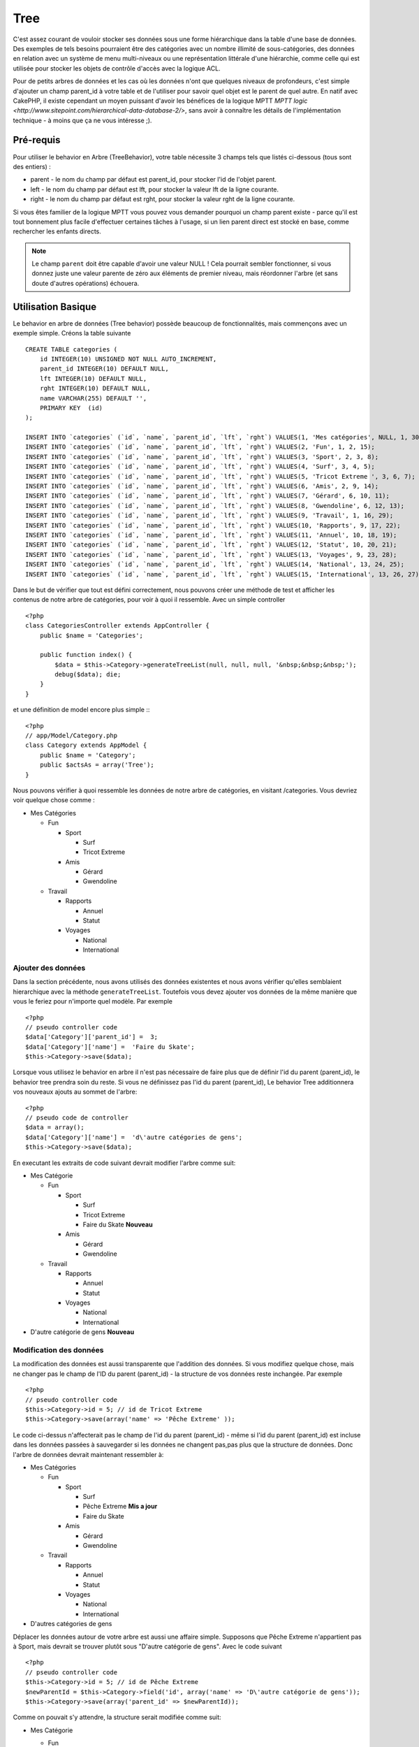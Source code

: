 Tree
####

.. php:class:: TreeBehavior()

C'est assez courant de vouloir stocker ses données sous une forme hiérarchique 
dans la table d'une base de données. Des exemples de tels besoins pourraient 
être des catégories avec un nombre illimité de sous-catégories, des données 
en relation avec un système de menu multi-niveaux ou une représentation 
littérale d'une hiérarchie, comme celle qui est utilisée pour stocker les 
objets de contrôle d'accès avec la logique ACL.

Pour de petits arbres de données et les cas où les données n'ont que quelques 
niveaux de profondeurs, c'est simple d'ajouter un champ parent_id à votre table 
et de l'utiliser pour savoir quel objet est le parent de quel autre. En natif 
avec CakePHP, il existe cependant un moyen puissant d'avoir les bénéfices de 
la logique MPTT 
`MPTT logic <http://www.sitepoint.com/hierarchical-data-database-2/>`, 
sans avoir à connaître les détails de l'implémentation technique - à moins que 
ça ne vous intéresse ;).

Pré-requis
==========

Pour utiliser le behavior en Arbre (TreeBehavior), votre table nécessite 3 
champs tels que listés ci-dessous (tous sont des entiers) :

- parent - le nom du champ par défaut est parent\_id, pour stocker l'id de 
  l'objet parent.
- left - le nom du champ par défaut est lft, pour stocker la valeur lft de 
  la ligne courante.
- right - le nom du champ par défaut est rght, pour stocker la valeur rght 
  de la ligne courante.

Si vous êtes familier de la logique MPTT vous pouvez vous demander pourquoi un 
champ parent existe - parce qu'il est tout bonnement plus facile d'effectuer 
certaines tâches à l'usage, si un lien parent direct est stocké en base, comme 
rechercher les enfants directs. 

.. note::

    Le champ ``parent`` doit être capable d'avoir une valeur NULL ! 
    Cela pourrait sembler fonctionner, si vous donnez juste une valeur parente 
    de zéro aux éléments de premier niveau, mais réordonner l'arbre (et sans 
    doute d'autres opérations) échouera.
   
Utilisation Basique
====================

Le behavior en arbre de données (Tree behavior) possède beaucoup 
de fonctionnalités, mais commençons avec un exemple simple. 
Créons la table suivante ::

    CREATE TABLE categories (
        id INTEGER(10) UNSIGNED NOT NULL AUTO_INCREMENT,
        parent_id INTEGER(10) DEFAULT NULL,
        lft INTEGER(10) DEFAULT NULL,
        rght INTEGER(10) DEFAULT NULL,
        name VARCHAR(255) DEFAULT '',
        PRIMARY KEY  (id)
    );
    
    INSERT INTO `categories` (`id`, `name`, `parent_id`, `lft`, `rght`) VALUES(1, 'Mes catégories', NULL, 1, 30);
    INSERT INTO `categories` (`id`, `name`, `parent_id`, `lft`, `rght`) VALUES(2, 'Fun', 1, 2, 15);
    INSERT INTO `categories` (`id`, `name`, `parent_id`, `lft`, `rght`) VALUES(3, 'Sport', 2, 3, 8);
    INSERT INTO `categories` (`id`, `name`, `parent_id`, `lft`, `rght`) VALUES(4, 'Surf', 3, 4, 5);
    INSERT INTO `categories` (`id`, `name`, `parent_id`, `lft`, `rght`) VALUES(5, 'Tricot Extreme ', 3, 6, 7);
    INSERT INTO `categories` (`id`, `name`, `parent_id`, `lft`, `rght`) VALUES(6, 'Amis', 2, 9, 14);
    INSERT INTO `categories` (`id`, `name`, `parent_id`, `lft`, `rght`) VALUES(7, 'Gérard', 6, 10, 11);
    INSERT INTO `categories` (`id`, `name`, `parent_id`, `lft`, `rght`) VALUES(8, 'Gwendoline', 6, 12, 13);
    INSERT INTO `categories` (`id`, `name`, `parent_id`, `lft`, `rght`) VALUES(9, 'Travail', 1, 16, 29);
    INSERT INTO `categories` (`id`, `name`, `parent_id`, `lft`, `rght`) VALUES(10, 'Rapports', 9, 17, 22);
    INSERT INTO `categories` (`id`, `name`, `parent_id`, `lft`, `rght`) VALUES(11, 'Annuel', 10, 18, 19);
    INSERT INTO `categories` (`id`, `name`, `parent_id`, `lft`, `rght`) VALUES(12, 'Statut', 10, 20, 21);
    INSERT INTO `categories` (`id`, `name`, `parent_id`, `lft`, `rght`) VALUES(13, 'Voyages', 9, 23, 28);
    INSERT INTO `categories` (`id`, `name`, `parent_id`, `lft`, `rght`) VALUES(14, 'National', 13, 24, 25);
    INSERT INTO `categories` (`id`, `name`, `parent_id`, `lft`, `rght`) VALUES(15, 'International', 13, 26, 27);

Dans le but de vérifier que tout est défini correctement, nous pouvons créer 
une méthode de test et afficher les contenus de notre arbre de catégories, 
pour voir à quoi il ressemble. Avec un simple controller ::

    <?php
    class CategoriesController extends AppController {
        public $name = 'Categories';

        public function index() {
            $data = $this->Category->generateTreeList(null, null, null, '&nbsp;&nbsp;&nbsp;');
            debug($data); die;       
        }
    }

et une définition de model encore plus simple :::

    <?php
    // app/Model/Category.php
    class Category extends AppModel {
        public $name = 'Category';
        public $actsAs = array('Tree');
    }

Nous pouvons vérifier à quoi ressemble les données de notre arbre 
de catégories, en visitant /categories. Vous devriez voir quelque chose comme :

-  Mes Catégories
   
   -  Fun
      
      -  Sport
         
         -  Surf
         -  Tricot Extreme

      -  Amis
         
         -  Gérard
         -  Gwendoline

   -  Travail
      
      -  Rapports
         
         -  Annuel
         -  Statut

      -  Voyages
         
         -  National
         -  International


Ajouter des données
--------------------

Dans la section précédente, nous avons utilisés des données existentes 
et nous avons vérifier qu'elles semblaient hierarchique avec la méthode
``generateTreeList``. Toutefois vous devez ajouter vos données de
la même manière que vous le feriez pour n'importe quel modèle. Par exemple ::

    <?php
    // pseudo controller code
    $data['Category']['parent_id'] =  3;
    $data['Category']['name'] =  'Faire du Skate';
    $this->Category->save($data);

Lorsque vous utilisez le behavior en arbre il n'est pas nécessaire
de faire plus que de définir l'id du parent (parent\_id), le behavior
tree prendra soin du reste.
Si vous ne définissez pas l'id du parent (parent\_id),
Le behavior Tree additionnera vos nouveaux ajouts au sommet de l'arbre::

    <?php
    // pseudo code de controller 
    $data = array();
    $data['Category']['name'] =  'd\'autre catégories de gens';
    $this->Category->save($data);

En executant les extraits de code suivant devrait modifier l'arbre comme suit:

-  Mes Catégorie

   -  Fun

      -  Sport

         -  Surf
         -  Tricot Extreme 
         -  Faire du Skate **Nouveau**

      -  Amis

         -  Gérard
         -  Gwendoline

   -  Travail

      -  Rapports

         -  Annuel
         -  Statut

      -  Voyages

         -  National
         -  International



-  D'autre catégorie de gens **Nouveau**

Modification des données
---------------------------

La modification des données est aussi transparente que l'addition
des données. Si vous modifiez quelque chose, mais ne changer pas
le champ de l\'ID du parent (parent\_id) - la structure de vos données 
reste inchangée. Par exemple ::

    <?php
    // pseudo controller code
    $this->Category->id = 5; // id de Tricot Extreme 
    $this->Category->save(array('name' => 'Pêche Extreme' ));

Le code ci-dessus n'affecterait pas le champ de l\'id du parent (parent\_id) - 
même si l\'id du parent (parent\_id) est incluse dans les données passées 
à sauvegarder si les données ne changent pas,pas plus que la structure de 
données. Donc l\'arbre de données devrait maintenant ressembler à:

-  Mes Catégories
   
   -  Fun
      
      -  Sport
         
         -  Surf
         -  Pêche Extreme **Mis a jour**
         -  Faire du Skate 

      -  Amis
         
         -  Gérard
         -  Gwendoline

   -  Travail
      
      -  Rapports
         
         -  Annuel
         -  Statut

      -  Voyages
         
         -  National
         -  International

- D'autres catégories de gens

Déplacer les données autour de votre arbre est aussi une affaire simple.
Supposons que Pêche Extreme n'appartient pas à Sport, mais devrait se 
trouver plutôt sous "D'autre catégorie de gens". Avec le code suivant ::

    <?php
    // pseudo controller code
    $this->Category->id = 5; // id de Pêche Extreme
    $newParentId = $this->Category->field('id', array('name' => 'D\'autre catégorie de gens'));
    $this->Category->save(array('parent_id' => $newParentId));

Comme on pouvait s'y attendre, la structure serait modifiée comme suit:

-  Mes Catégorie
   
   -  Fun
      
      -  Sport
         
         -  Surf
         -  Faire du Skate 

      -  Amis
         
         -  Gérard
         -  Gwendoline

   -  Travail
      
      -  Rapports
         
         -  Annuel
         -  Statut

      -  Voyages
         
         -  National
         -  International


- D'autre catégorie de gens

   -  Pêche Extreme **Deplacé**


Effacement des données
----------------------

Le behavior Tree fournit un certain nombre de façons de gérer la suppression de
des données. Pour commencer par le plus simple exemple, disons que la
catégorie des rapports n'est plus utile. Pour l'enlever * et tous les enfants 
qu'il peut avoir * il suffit d'appeler et supprimer comme vous le feriez pour n'importe 
quel modèle. Par exemple, avec le code suivant ::

    <?php
    // pseudo controller code
    $this->Category->id = 10;
    $this->Category->delete();

L'arbre Catégorie serait modifié comme suit:

-  Mes Catégories
   
   -  Fun
      
      -  Sport
         
         -  Surf
         -  Faire du Skate 

      -  Amis
         
         -  Gérard
         -  Gwendoline

      -  Travail
      
      -  Voyages
         
         -  National
         -  International


- D'autre catégorie de gens

    -  Pêche Extreme
 

Interroger et utiliser vos données
----------------------------------

Utiliser et manipuler des données hiérarchisées peut s'avérer assez difficile. 
C'est pourquoi le behavior tree met à votre disposition quelques méthodes 
de permutations en plus des méthodes find de bases.

.. note::

    La plupart des méthodes de tree se basent et renvoient des données triées 
    en fonction du champ ``lft``. Si vous appelez ``find()`` sans trier en 
    fonction de ``lft``, ou si vous faites une demande de tri sur un tree, vous 
    risquez d'obtenir des résultats inattendus.

.. php:class:: TreeBehavior

    .. php:method:: children($id = null, $direct = false, $fields = null, $order = null, $limit = null, $page = 1, $recursive = null)
    
    :param $id: L'id de l'enregistrement à rechercher
    :param $direct: Defini à true pour ne retourner que les descendants directs
    :param $fields: Un simple champ texte ou  un tableau de champs à inclure 
      dans le retour
    :param $order: Chaine SQL des conditions ORDER BY 
    :param $limit: SQL LIMIT déclaration
    :param $page: pour acceder au resultats paginés
    :param $recursive: Nombre de niveau de profondeur pour la recursivité des 
      modèles associés
    
    La méthode ``children`` prends la clef primaire (l\'id d'une ligne) et 
    retourne l'enfant (children), par défaut dans l'ordre d\'apparition dans 
    l'arbre. Le second paramètre optionnel definit si il faut ou si il ne 
    faut pas retourner les enfants directs. En utilisant l'exemple de donnée 
    de la section précédente::
     
        <?php
        $allChildren = $this->Category->children(1); // un tableau plat à 11 éléments
                // -- ou --
        $this->Category->id = 1;
        $allChildren = $this->Category->children(); // un tableau plat à 11 éléments

        // Ne retourne que les enfants directs
        $directChildren = $this->Category->children(1, true); // un tableau plat avec 2 éléments

    .. note::

        Si vous voulez un tableau recursif utilisez ``find('threaded')``

    .. php:method:: childCount($id = null, $direct = false)

    Comme avec la méthode ``children``, ``childCount`` prends la valeur 
    de la clef primaire (l\'id) d'une ligne et retourne combien d'enfant elle 
    contient.

    Le second paramêtre optionnel definit si il faut ou si il ne faut compter 
    les enfants directs.En reprenant l\'exemple ci dessus ::
   
        <?php
        $totalChildren = $this->Category->childCount(1); // retournera 11
        // -- or --
        $this->Category->id = 1;
        $directChildren = $this->Category->childCount(); //retournenra 11

        // Only counts the direct descendants of this category
        $numChildren = $this->Category->childCount(1, true); // retournera 2

    .. php:method:: generateTreeList ($conditions=null, $keyPath=null, $valuePath=null, $spacer= '_', $recursive=null)

    :param $conditions: Utilise les mêmes conditions qu'un find().
    :param $keyPath: Chemin du champ à utiliser pour la clef.
    :param $valuePath: Chemin du champ à utiliser pour le label.
    :param $spacer: La chaine à utiliser devant chaque élément pour indiquer la 
      profondeur.
    :param $recursive: Le nombre de niveaux de profondeur pour rechercher les 
      enregistrements associés

    Cette méthode retourne des données similaires à :ref: `modèle-find-list`, 
    avec un préfixe en retrait pour montrer la structure de vos données. Voici 
    un exemple de ce que vous attendre comme retour de cette méthode ::
    
      <?php
      $treelist = $this->Category->generateTreeList();

    Sort::

      array(
          [1] =>  "Mes Catégories",
          [2] =>  "_Fun",
          [3] =>  "__Sport",
          [4] =>  "___Surf",
          [16] => "___Faire du Skate",
          [6] =>  "__Amis",
          [7] =>  "___Gérard",
          [8] =>  "___Gwendoline",
          [9] =>  "_Travail",
          [13] => "__Voyages",
          [14] => "___National",
          [15] => "___International",
          [17] => "D\'autre Catégorie de gens",
          [5] =>  "_Pêche extreme"
      )

    .. php:method:: getParentNode()

    Cette fonction comme son nom l'indique, donne en retour le noeud 
    parent d'un nœud, ou * false * si le noeud n'a pas de parent (c'est
    le nœud racine). Par exemple ::

        <?php
        $parent = $this->Category->getParentNode(2); //<- id de fun
        // $parent contient toutes les catégories

    .. php:method:: getPath( $id = null, $fields = null, $recursive = null )

    Le 'path' (chemin) quand vous vous referez à des données hiérarchiques 
    c'est comment retrouver ou vous êtes depuis le sommet.
    Par exemple le path (chemin) de la catégorie "International" est:

    -  Mes  Catégories
 
        -  ...
        
        -  Travail
    
        -  Voyages
       
           -  ...
           
           -  International


    En utilisant l\'id d\'international' getPath retournera chacun des parents 
    rencontrés (depuis le haut)::
    
        <?php
        $parents = $this->Category->getPath(15);

    ::

      // contenu de $parents
      array(
          [0] =>  array('Category' => array('id' => 1, 'name' => 'Mes Catégories', ..)),
          [1] =>  array('Category' => array('id' => 9, 'name' => 'Travail', ..)),
          [2] =>  array('Category' => array('id' => 13, 'name' => 'Voyages', ..)),
          [3] =>  array('Category' => array('id' => 15, 'name' => 'International', ..)),
      )

Utilisation avancée
===================

Le behavior Tree ne fonctionne pas uniquement en tâche de fond,
il y a un certain nombre de méthode spécifiques dans le behavior Tree 
pour répondre a vos besoins de données hierarchiques, et des problèmes 
inattendus qui pourraient survenir durant le processus.

.. php:method:: moveDown()

Utilisé pour déplacer un seul nœud dans l'arbre. Vous devez fournir l\'
ID de l'élément à déplacer et un nombre positif de combien de
positions le noeud devrait être déplacé vers le bas. 
Tous les nœuds enfants pour le noeud spécifié seront également déplacés.

Voici l\'exemple  d'un controller action (dans un controlleur nommé Category )
qui déplace un noeud spécifié vers le bas de l'arbre::
    

        <?php
        public function movedown($id = null, $delta = null) {
            $this->Category->id = $id;
            if (!$this->Category->exists()) {
               throw new NotFoundException(__('Categorie Invalide'));
            }
            
            if ($delta > 0) {
                $this->Category->moveDown($this->Category->id, abs($delta));
            } else {
                $this->Session->setFlash('Merci de fournir de combien de positions vous souhaiteriez 
                le déplacer vers le bas.'); 
            }

            $this->redirect(array('action' => 'index'), null, true);
        }

Par exemple , si vous souhaitez déplacer le "Sport" (id de 3) d'une catégorie 
vers le bas, vous devriez requêter: /categories/movedown/3/1.
   
.. php:method:: moveUp()

Utilisé pour déplacer un seul nœud de l'arbre. Vous devez fournir l'ID
de l'élément à déplacer et un nombre positif de combien de positions le
noeud devrait être déplacé vers le haut. Tous les nœuds enfants seront 
également déplacés.

Voici un exemple d\'un controlleur action (dans un controller categories)
déplacant un noeud plus haut dans un arbre::

        <?php
        public function moveup($id = null, $delta = null) {            
            $this->Category->id = $id;
            if (!$this->Category->exists()) {
               throw new NotFoundException(__('Catégorie invalide'));
            }
      
            if ($delta > 0) {
                $this->Category->moveUp($this->Category->id, abs($delta));
            } else {
                $this->Session->setFlash('Merci de fournir de combien de positions vous souhaiteriez le déplacer 
                vers le haut.'); 
            }

            $this->redirect(array('action' => 'index'), null, true);
        }

Par exemple , si vous souhaitez déplacer la catégory "Gwendoline" (id de 8) 
plus haut d'une position vous devriez requêter: /categories/moveup/8/1.
Maintenant l'ordre des Amis sera Gwendoline, Gérard.

.. php:method:: removeFromTree($id = null, $delete = false)

En utilisant cette méthode sera supprimé ou déplacé un nœud, tout en conservant
son sous-arbre, qui sera apparenté à un niveau supérieur. 
Il offre plus de contrôle que: ref: `modèle-delete` qui, pour un modèle
en utilisant le behavior tree supprimera le noeud spécifié et tous
ses enfants.

Prenons l\'arbre suivant au début:

    -  Mes Catégories

       -  Fun

          -  Sport

             -  Surf
             -  Tricot Extreme         
             -  Skate

En executant le code suivant avec l\'id de 'Sport'::

        <?php
        $this->Node->removeFromTree($id); 

Le noeud Sport sera retiré du haut du noeud:

      -  Mes Catégories

         -  Fun

             -  Surf
             -  Tricot Extreme
             -  Skate

      -  Sport **Déplacé**
    
Cela démontre le behavior par défaut du ``removeFromTree`` de
déplacement d'un noeud pour ne plus avoir de parent,et de re-parenter tous 
les enfants.

Si toutefois  l'extrait de code suivant était utilisé avec l\'id  'Sport'::

           <?php
        $this->Node->removeFromTree($id, true); 

L'arbre deviendrait.

    -  Mes Catégories

       -  Fun

         -  Surf
         -  Tricot Extreme
         -  Skate

Ceci démontre l'utilisation alternative de ``removeFromTree``, les enfants 
ont été reparenté et 'Sport' a été effacé.

.. php:method:: reorder(array('id' => null, 'field' => $Model->displayField, 'order' => 'ASC', 'verify' => true))

Réordonne les nœuds (et nœuds enfants) de l'arbre en fonction du champ et de la 
direction spécifiée dans les paramètres. Cette méthode ne changera pas le 
parent d'un nœud.::

        <?php
        $model->reorder(array(
            'id' => ,    //id de l\'enregistrement à utiliser comme noeud haut pour réordonner, default: $Model->id
            'field' => , //champ à utiliser pour réordonner, par défaut: $Model->displayField
            'order' => , //direction de l\'ordonnement, par défaut: 'ASC'
            'verify' =>  //vérifier ou pas l'arbre avant de réordonner, par défaut: true
        ));

    .. note::

    Si vous avez sauvegardé vos données ou fait d'autres opérations sur le 
    modèle, vous pouvez définir ``$model->id = null`` avant d'appeler 
    ``reorder``. Sinon, seul les enfants du nœud actuel et ses enfants 
    seront réordonnés.    

Intègrité des données
=====================

En raison de la nature complexes auto-référentielle de ces structures de 
données comme les arbres et listes chaînées, elles peuvent parfois se rompre 
par un appel négligent. Rassurez-vous, tout n'est pas perdu! Le behavior 
Tree contient plusieurs fonctionnalités précédemment non-documentées destinés 
à se remettre de telles situations.
    
.. php:method:: recover($mode = 'parent', $missingParentAction = null)

Le parmètre ``mode`` est utilisé pour spécifier la source de l'info qui est
correcte. La source opposée de donnée sera peuplées en fonction de cette source 
d'information. Ex: si le champ MPTT est corrompu ou vide, avec le 
``$mode 'parent'`` la valeur du champ ``parent_id`` sera utilisée pour peupler 
les champs gauche et droite.

Le paramètre ``missingParentAction`` s'applique uniquement aux
"parent" mode et détermine ce qu'il faut faire si le champ parent
contient un identifiant qui n'est pas présent.


Options ``$mode`` permises:

-  ``'parent'`` - utilise l'actuel``parent_id``pour mettre à jour les champs 
   ``lft`` and ``rght``.
-  ``'tree'`` - utilise  les actuels champs``lft``et``rght``pour mettre à jour 
   le champ ``parent_id``

Les options de ``missingParentActions`` autorisées durant l\'utilisation de
``mode='parent'``:
    
-  ``null`` - ne fait rien et continu
-  ``'return'`` - ne fait rien et fait un return
-  ``'delete'`` - efface le noeud
-  ``int`` - defini parent\_id à cet id

Exemple::

        <?php
        // Reconstruit tous les champs gauche et droit en se basant sur parent_id
        $this->Category->recover();
        // or
        $this->Category->recover('parent');

        // Reconstruit tous les parent_id en se basant sur les champs lft et rght
        $this->Category->recover('tree');
        
.. php:method:: reorder($options = array())

Réordonne les nœuds (et nœuds enfants) de l'arbre en fonction du
champ et de la direction spécifiée dans les paramètres. Cette méthode ne
change pas le parent d'un nœud.
    
La réorganisation affecte tous les nœuds dans l'arborescence par défaut, mais 
les options suivantes peuvent influer sur le processus:

-  ``'id'`` - ne réordonne que les noeuds sous ce noeud.
-  ``'field``' - champ à utiliser pour le tri, par défaut le ``displayField`` du modèle.
-  ``'order'`` - ``'ASC'`` pour tri ascendant, ``'DESC'`` pour tri descendant.
-  ``'verify'`` - avec ou sans vérification avant tri.

``$options`` est utilisé pour passer tous les paramètres supplémentaires, et 
les clefs suivantes par défaut, toutes sont facultatives::
     
        array(
            'id' => null,
            'field' => $model->displayField,
            'order' => 'ASC',
            'verify' => true
        )

.. php:method:: verify()

Retourne ``True`` si l'arbre est valide sinon un tableau d'erreurs,
avec des champs pour le type, l'index, et le message d'erreur.

Chaque enregistrement dans le tableau de sortie est un tableau de la forme 
(type, id,message)

-  ``type`` est soit ``'index'`` ou ``'node'``
-  ``'id'`` est l\'id du noeud erroné.
-  ``'message'`` dépend de l'erreur rencontrée

Exemple d'utilisation::

        <?php
        $this->Category->verify();

Exemple de sortie::

        Array
        (
            [0] => Array
                (
                    [0] => node
                    [1] => 3
                    [2] => left and right values identical
                )
            [1] => Array
                (
                    [0] => node
                    [1] => 2
                    [2] => The parent node 999 doesn't exist
                )
            [10] => Array
                (
                    [0] => index
                    [1] => 123
                    [2] => missing
                )
            [99] => Array
                (
                    [0] => node
                    [1] => 163
                    [2] => left greater than right
                )

        )


.. meta::
    :title lang=fr: Tree
    :keywords lang=fr: auto increment,literal representation,parent id,table categories,database table,hierarchical data,null value,menu system,intricacies,access control,hierarchy,logic,elements,trees
>>>>>>> translation of french doc
